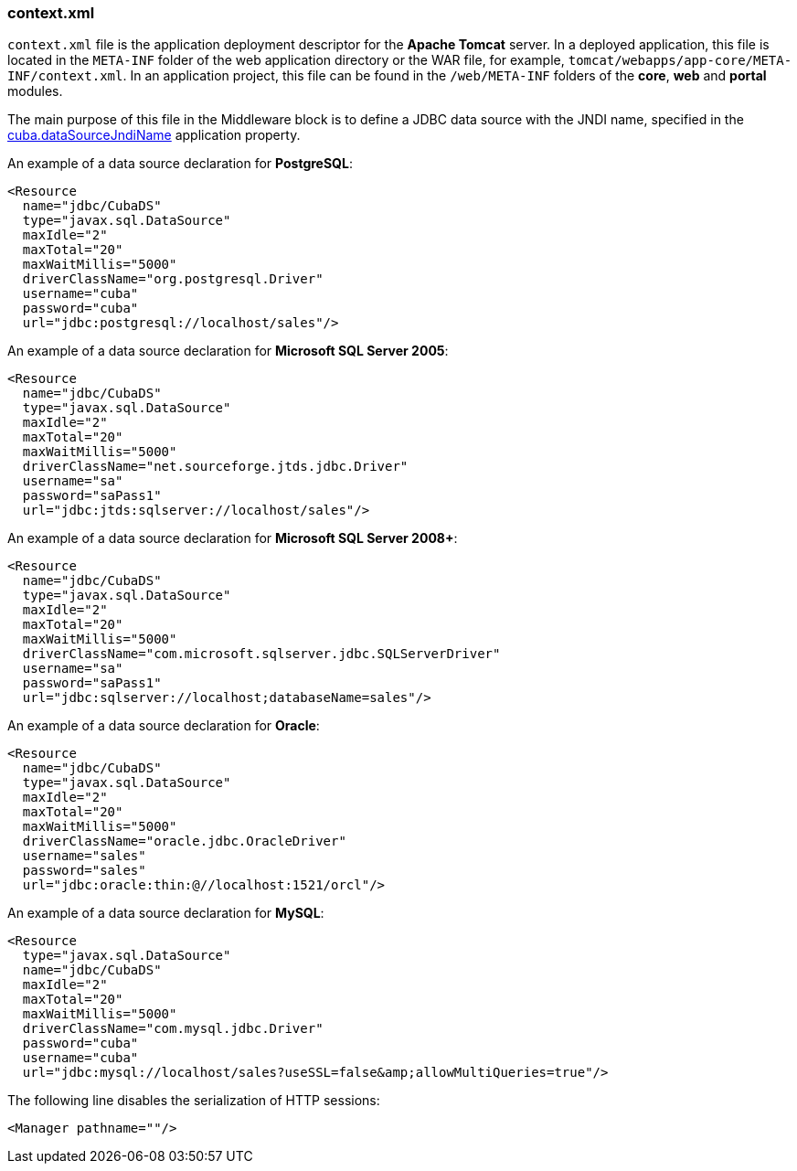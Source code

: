:sourcesdir: ../../../source

[[context.xml]]
=== context.xml

`context.xml` file is the application deployment descriptor for the *Apache Tomcat* server. In a deployed application, this file is located in the `META-INF` folder of the web application directory or the WAR file, for example, `tomcat/webapps/app-core/META-INF/context.xml`. In an application project, this file can be found in the `/web/META-INF` folders of the *core*, *web* and *portal* modules.

The main purpose of this file in the Middleware block is to define a JDBC data source with the JNDI name, specified in the <<cuba.dataSourceJndiName,cuba.dataSourceJndiName>> application property.

An example of a data source declaration for *PostgreSQL*:

[source, xml]
----
<Resource
  name="jdbc/CubaDS"
  type="javax.sql.DataSource"
  maxIdle="2"
  maxTotal="20"
  maxWaitMillis="5000"
  driverClassName="org.postgresql.Driver"
  username="cuba"
  password="cuba"
  url="jdbc:postgresql://localhost/sales"/>
----

An example of a data source declaration for *Microsoft SQL Server 2005*:

[source, xml]
----
<Resource
  name="jdbc/CubaDS"
  type="javax.sql.DataSource"
  maxIdle="2"
  maxTotal="20"
  maxWaitMillis="5000"
  driverClassName="net.sourceforge.jtds.jdbc.Driver"
  username="sa"
  password="saPass1"
  url="jdbc:jtds:sqlserver://localhost/sales"/>
----

An example of a data source declaration for *Microsoft SQL Server 2008+*:

[source, xml]
----
<Resource
  name="jdbc/CubaDS"
  type="javax.sql.DataSource"
  maxIdle="2"
  maxTotal="20"
  maxWaitMillis="5000"
  driverClassName="com.microsoft.sqlserver.jdbc.SQLServerDriver"
  username="sa"
  password="saPass1"
  url="jdbc:sqlserver://localhost;databaseName=sales"/>
----

An example of a data source declaration for *Oracle*:

[source, xml]
----
<Resource
  name="jdbc/CubaDS"
  type="javax.sql.DataSource"
  maxIdle="2"
  maxTotal="20"
  maxWaitMillis="5000"
  driverClassName="oracle.jdbc.OracleDriver"
  username="sales"
  password="sales"
  url="jdbc:oracle:thin:@//localhost:1521/orcl"/>
----

An example of a data source declaration for *MySQL*:

[source, xml]
----
<Resource
  type="javax.sql.DataSource"
  name="jdbc/CubaDS"
  maxIdle="2"
  maxTotal="20"
  maxWaitMillis="5000"
  driverClassName="com.mysql.jdbc.Driver"
  password="cuba"
  username="cuba"
  url="jdbc:mysql://localhost/sales?useSSL=false&amp;allowMultiQueries=true"/>
----

The following line disables the serialization of HTTP sessions:

[source, xml]
----
<Manager pathname=""/>
----

